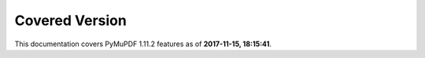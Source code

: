 Covered Version
--------------------

This documentation covers PyMuPDF 1.11.2 features as of **2017-11-15, 18:15:41**.